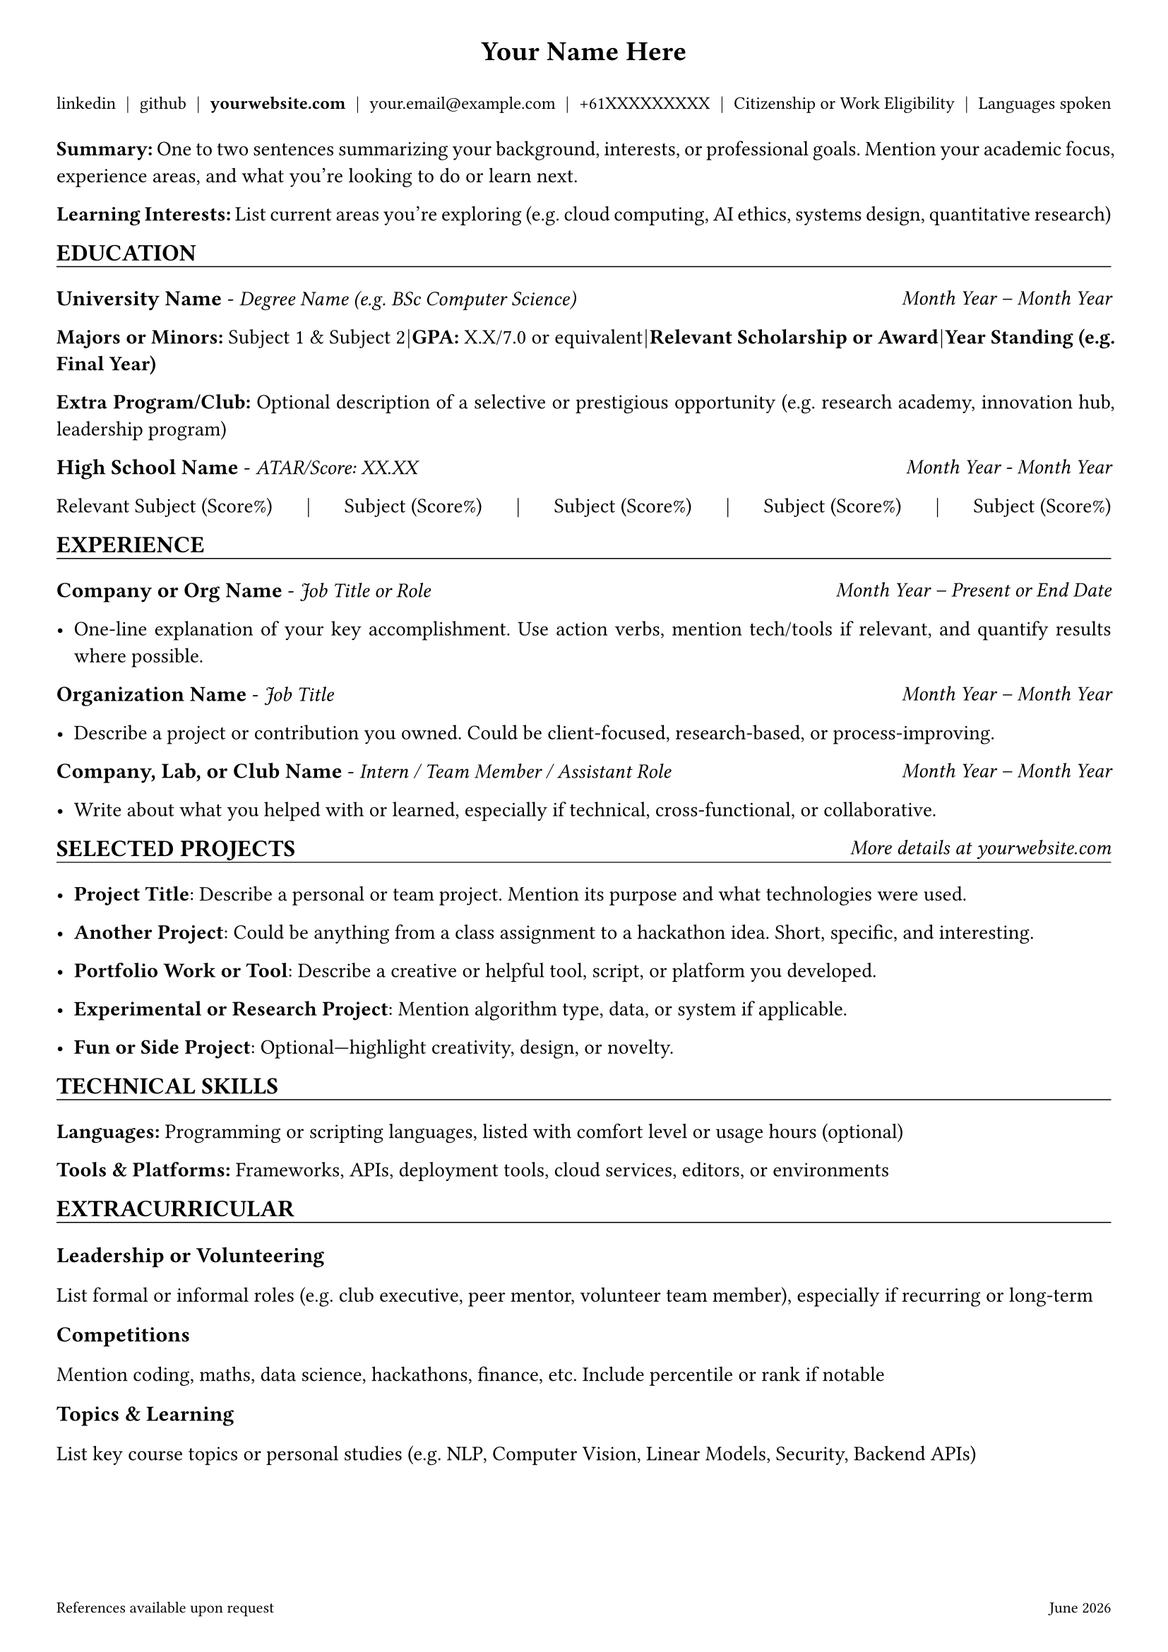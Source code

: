 //* ##########################################
//* #                                        #
//* #     Jasper Chong's Resume Template     #
//* #                                        #
//* ##########################################

// =============
// = constants =
// =============

#let website_link = "https://yourwebsite.com/thanks-for-viewing"

// ========================
// = Setup Page Settings  =
// ========================

#set page(margin: (top: 0.3in, bottom: 0.5in, left: 0.4in, right: 0.4in), footer: [
  #set text(size: 8pt, fill: black)
  #grid(
    columns: (1fr, auto),
    [References available upon request], [#datetime.today().display("[month repr:long] [year]")],
  )
])
#set text(font: "Arial", size: 10.5pt)
#set par(justify: true)

// ===================
// = Setup Functions =
// ===================
#let header_text(content) = text(size: 14pt, weight: "bold")[#content]

#let section_header(content, additional: []) = [
  #grid(
    columns: (1fr, auto),
    [
      #text(size: 12pt, weight: "bold")[#content]],
    [#emph(additional)],
  )
  #v(-0.9em)
  #line(length: 100%, stroke: 0.5pt)
]

#let subheader_text(content) = text(size: 11pt, weight: "bold")[#content]

#let contact_item(content) = text(size: 9pt)[#content]

#let job_title(title, company, duration) = [
  #grid(
    columns: (1fr, auto),
    [#subheader_text(company) - #emph(title)], [#emph[#duration]],
  )
]

#let education_item(degree, institution, duration) = [
  #grid(
    columns: (1fr, auto),
    [#subheader_text(institution) - #emph(degree)], [#emph(duration)],
  )
]

#let vdiv = [#h(1fr) | #h(1fr)]

// ==================
// = Header Section =
// ==================

#align(center)[
  #header_text[Your Name Here]

  #v(0.2em)
  #contact_item[
    #link("https://linkedin.com/in/yourprofile")[linkedin] #vdiv
    #link("https://github.com/yourhandle")[github] #vdiv
    #link(website_link)[*yourwebsite.com*] #vdiv
    your.email\@example.com #vdiv +61XXXXXXXXX
    #vdiv Citizenship or Work Eligibility #vdiv Languages spoken
  ]

  #v(0.1em)
]

#v(0.3em)

// ===================
// = Summary Section =
// ===================

*Summary:* One to two sentences summarizing your background, interests, or professional goals. Mention your academic focus, experience areas, and what you’re looking to do or learn next.

*Learning Interests:* List current areas you’re exploring (e.g. cloud computing, AI ethics, systems design, quantitative research)

// =====================
// = Education Section =
// =====================

#section_header[EDUCATION]

#education_item[
  Degree Name (e.g. BSc Computer Science)
][
  University Name
][Month Year -- Month Year]
*Majors or Minors:* Subject 1 & Subject 2 #vdiv *GPA:* X.X/7.0 or equivalent #vdiv *Relevant Scholarship or Award* #vdiv *Year Standing (e.g. Final Year)*

*Extra Program/Club:* Optional description of a selective or prestigious opportunity (e.g. research academy, innovation hub, leadership program)

#grid(
  columns: (1fr, auto),
  [#text(size: 11pt, weight: "bold")[High School Name] - _ATAR/Score: XX.XX_], [#emph[Month Year - Month Year]],
)

Relevant Subject (Score%) #vdiv Subject (Score%) #vdiv Subject (Score%) #vdiv Subject (Score%) #vdiv Subject (Score%)

// ======================
// = Experience Section =
// ======================

#section_header[EXPERIENCE]

#job_title[Job Title or Role][Company or Org Name][Month Year -- Present or End Date]

- One-line explanation of your key accomplishment. Use action verbs, mention tech/tools if relevant, and quantify results where possible.

#job_title[Job Title][Organization Name][Month Year -- Month Year]

- Describe a project or contribution you owned. Could be client-focused, research-based, or process-improving.

#job_title[Intern / Team Member / Assistant Role][Company, Lab, or Club Name][Month Year -- Month Year]

- Write about what you helped with or learned, especially if technical, cross-functional, or collaborative.

// =============================
// = Selected Projects Section =
// =============================

#section_header(additional: [More details at #link(website_link)[yourwebsite.com]])[SELECTED PROJECTS]

- *Project Title*: Describe a personal or team project. Mention its purpose and what technologies were used.

- *Another Project*: Could be anything from a class assignment to a hackathon idea. Short, specific, and interesting.

- *Portfolio Work or Tool*: Describe a creative or helpful tool, script, or platform you developed.

- *Experimental or Research Project*: Mention algorithm type, data, or system if applicable.

- *Fun or Side Project*: Optional—highlight creativity, design, or novelty.

// ============================
// = Technical Skills Section =
// ============================

#section_header[TECHNICAL SKILLS]

*Languages:* Programming or scripting languages, listed with comfort level or usage hours (optional)

*Tools & Platforms:* Frameworks, APIs, deployment tools, cloud services, editors, or environments

// ===========================
// = Extracurricular Section =
// ===========================

#section_header[EXTRACURRICULAR]

#subheader_text[Leadership or Volunteering]

List formal or informal roles (e.g. club executive, peer mentor, volunteer team member), especially if recurring or long-term

#subheader_text[Competitions]

Mention coding, maths, data science, hackathons, finance, etc. Include percentile or rank if notable

#subheader_text[Topics & Learning]

List key course topics or personal studies (e.g. NLP, Computer Vision, Linear Models, Security, Backend APIs)
